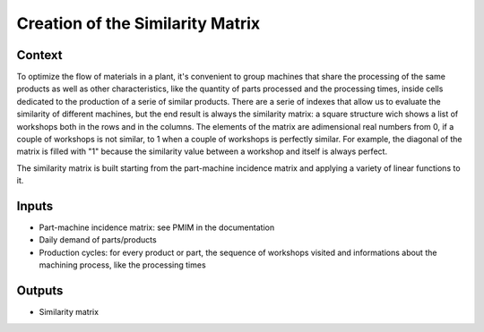 Creation of the Similarity Matrix
------------------------------------

Context
~~~~~~~~~~~~

To optimize the flow of materials in a plant, it's convenient to group machines that share the processing of the same products as well as other characteristics, like the
quantity of parts processed and the processing times, inside cells dedicated to the production of a serie of similar products. 
There are a serie of indexes that allow us to evaluate the similarity of different machines, but the end result is always the similarity matrix: a square structure wich 
shows a list of workshops both in the rows and in the columns. The elements of the matrix are adimensional real numbers from 0, if a couple of workshops is not similar, 
to 1 when a couple of workshops is perfectly similar.
For example, the diagonal of the matrix is filled with "1" because the similarity value between a workshop and itself is always perfect.

The similarity matrix is built starting from the part-machine incidence matrix and applying a variety of linear functions to it.

Inputs
~~~~~~~~~~~~

* Part-machine incidence matrix: see PMIM in the documentation

* Daily demand of parts/products

* Production cycles: for every product or part, the sequence of workshops visited and informations about the machining process, like the processing times

Outputs
~~~~~~~~~~~~

* Similarity matrix
